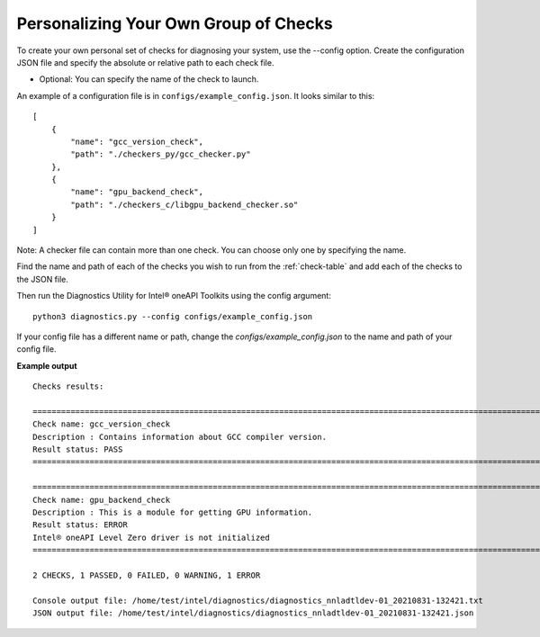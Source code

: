 .. _custom-check:

======================================
Personalizing Your Own Group of Checks
======================================

To create your own personal set of checks for diagnosing your system,
use the --config option. Create the configuration JSON file and specify
the absolute or relative path to each check file.

- Optional: You can specify the name of the check to launch.

An example of a configuration file is in ``configs/example_config.json``.
It looks similar to this:

::

  [
      {
          "name": "gcc_version_check",
          "path": "./checkers_py/gcc_checker.py"
      },
      {
          "name": "gpu_backend_check",
          "path": "./checkers_c/libgpu_backend_checker.so"
      }
  ]

Note: A checker file can contain more than one check. You can choose only one by specifying the name.

Find the name and path of each of the checks you wish to run from
the :ref:`check-table` and add each of the checks to the JSON file.

Then run the Diagnostics Utility for Intel® oneAPI Toolkits using the config argument:

::

  python3 diagnostics.py --config configs/example_config.json

If your config file has a different name or path, change the
`configs/example_config.json` to the name and path of your config file.

**Example output**

::

  Checks results:

  =========================================================================================================================================================================
  Check name: gcc_version_check
  Description : Contains information about GCC compiler version.
  Result status: PASS
  =========================================================================================================================================================================

  =========================================================================================================================================================================
  Check name: gpu_backend_check
  Description : This is a module for getting GPU information.
  Result status: ERROR
  Intel® oneAPI Level Zero driver is not initialized
  =========================================================================================================================================================================

  2 CHECKS, 1 PASSED, 0 FAILED, 0 WARNING, 1 ERROR

  Console output file: /home/test/intel/diagnostics/diagnostics_nnladtldev-01_20210831-132421.txt
  JSON output file: /home/test/intel/diagnostics/diagnostics_nnladtldev-01_20210831-132421.json
